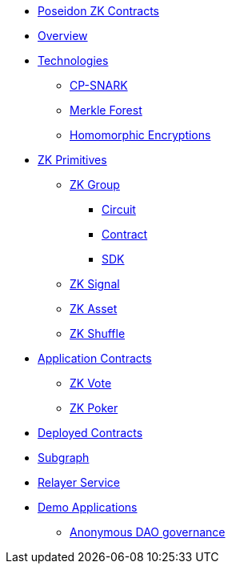 * xref:index.adoc[Poseidon ZK Contracts]
* xref:overview.adoc[Overview]
* xref:technologies.adoc[Technologies]
** xref:cp-snark.adoc[CP-SNARK]
** xref:merkle-forest.adoc[Merkle Forest]
** xref:homomorphic-encryptions.adoc[Homomorphic Encryptions]

* xref:zk-primitives.adoc[ZK Primitives]
** xref:zk-group.adoc[ZK Group]
*** xref:circuit.adoc[Circuit]
*** xref:contract.adoc[Contract]
*** xref:sdk.adoc[SDK]
** xref:zk-signal.adoc[ZK Signal]
** xref:zk-asset.adoc[ZK Asset]
** xref:zk-shuffle.adoc[ZK Shuffle]


* xref:application-contracts.adoc[Application Contracts]
** xref:zk-vote.adoc[ZK Vote]
** xref:zk-poker.adoc[ZK Poker]

* xref:deployed-contracts.adoc[Deployed Contracts]
* xref:subgraph.adoc[Subgraph]
* xref:relayer-service.adoc[Relayer Service]
* xref:demo-applications.adoc[Demo Applications]
** xref:anonymous-dao-governance.adoc[Anonymous DAO governance]
